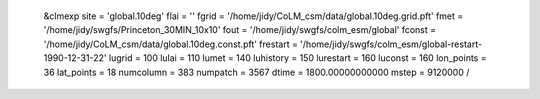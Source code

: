  &clmexp
 site           = 'global.10deg'
 flai           = ''
 fgrid          = '/home/jidy/CoLM_csm/data/global.10deg.grid.pft'
 fmet           = '/home/jidy/swgfs/Princeton_30MIN_10x10'
 fout           = '/home/jidy/swgfs/colm_esm/global'
 fconst         = '/home/jidy/CoLM_csm/data/global.10deg.const.pft'
 frestart       = '/home/jidy/swgfs/colm_esm/global-restart-1990-12-31-22'
 lugrid         = 100
 lulai          = 110
 lumet          = 140
 luhistory      = 150
 lurestart      = 160
 luconst        = 160
 lon_points     = 36
 lat_points     = 18
 numcolumn      = 383
 numpatch       = 3567
 dtime          = 1800.00000000000     
 mstep          = 9120000
 /
